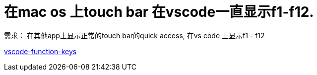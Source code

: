 = 在mac os 上touch bar 在vscode一直显示f1-f12.

需求： 在其他app上显示正常的touch bar的quick access, 在vs code 上显示f1 - f12


link:https://www.abheist.com/vscode-function-keys/[vscode-function-keys]

